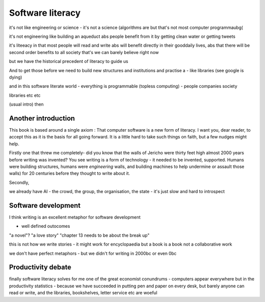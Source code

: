 Software literacy
=================


it's not like engineering or science - it's not a science
(algorithms are but that's not most computer programmaubg(

it's not engineering like building an aqueduct abs people benefit from it by getting clean water or getting tweets

it's liteeacy in that most people will read and write abs will benefit directly in their gooddaily lives, abs that there will be second order benefits to all society that's
we can barely believe right now

but we have the historical precedent of literacy to guide us

And to get those before we need to build new structures and institutions and practise a - like libraries (see google is dying) 

and in this software literate world - everything is programmable (topless computing) - people companies society 

libraries etc etc 


(usual intro) then 

Another introduction
--------------------

This book is based around a single axiom : That computer software is a new form of literacy.  I want you, dear reader, to accept this as it is the basis for all going forward.  It is a little hard to take such things on faith, but a few nudges might help.

Firstly one that threw me completely- did you know that the walls of Jericho were thirty feet high almost 2000 years before writing was invented?  You see writing is a form of technology - it needed to be invented, supported.  Humans were building structures, humans were *engineering* walls, and building machines to help undermine or assault those walls) for 20 centuries before 
they thought to write about it.

Secondly, 

we already have AI - the crowd, the group, the organisation, the state - it's just slow and hard to introspect



Software development 
--------------------

I think writing is an excellent metaphor for software development 

- well defined outocomes 
"a novel"?
"a love story"
"chapter 13 needs to be about the break up"


this is not how we write stories - it might work for encyclopaedia but a book is a book not a collaborative work 

we don't have perfect metaphors - but we didn't for writing in 2000bc or even 0bc

Productivity debate
--------------------

finally software literacy solves for me one of the great economist conundrums - computers appear everywhere but in the productivity statistics - because we have succeeded in putting pen and paper on every desk, but barely anyone can read or write, and the libraries, bookshelves, letter service etc are woeful




